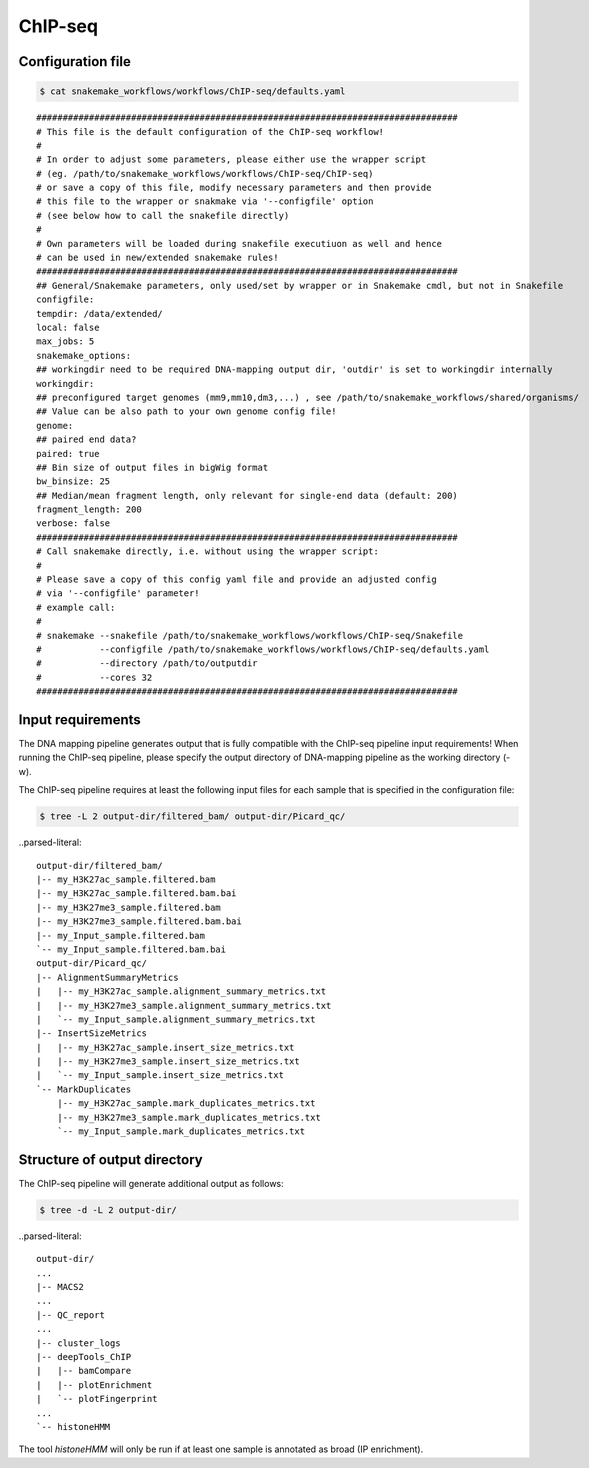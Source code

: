 .. _ChIP-seq:

ChIP-seq
==================

Configuration file
---------------------

.. code:: bash

    $ cat snakemake_workflows/workflows/ChIP-seq/defaults.yaml

.. parsed-literal::

	################################################################################
	# This file is the default configuration of the ChIP-seq workflow!
	#
	# In order to adjust some parameters, please either use the wrapper script
	# (eg. /path/to/snakemake_workflows/workflows/ChIP-seq/ChIP-seq)
	# or save a copy of this file, modify necessary parameters and then provide
	# this file to the wrapper or snakmake via '--configfile' option
	# (see below how to call the snakefile directly)
	#
	# Own parameters will be loaded during snakefile executiuon as well and hence
	# can be used in new/extended snakemake rules!
	################################################################################
	## General/Snakemake parameters, only used/set by wrapper or in Snakemake cmdl, but not in Snakefile
	configfile:
	tempdir: /data/extended/
	local: false
	max_jobs: 5
	snakemake_options:
	## workingdir need to be required DNA-mapping output dir, 'outdir' is set to workingdir internally
	workingdir:
	## preconfigured target genomes (mm9,mm10,dm3,...) , see /path/to/snakemake_workflows/shared/organisms/
	## Value can be also path to your own genome config file!
	genome:
	## paired end data?
	paired: true
	## Bin size of output files in bigWig format
	bw_binsize: 25
	## Median/mean fragment length, only relevant for single-end data (default: 200)
	fragment_length: 200
	verbose: false
	################################################################################
	# Call snakemake directly, i.e. without using the wrapper script:
	#
	# Please save a copy of this config yaml file and provide an adjusted config
	# via '--configfile' parameter!
	# example call:
	#
	# snakemake --snakefile /path/to/snakemake_workflows/workflows/ChIP-seq/Snakefile
	#           --configfile /path/to/snakemake_workflows/workflows/ChIP-seq/defaults.yaml
	#           --directory /path/to/outputdir
	#           --cores 32
	################################################################################

Input requirements
---------------------------

The DNA mapping pipeline generates output that is fully compatible with the ChIP-seq pipeline input requirements!
When running the ChIP-seq pipeline, please specify the output directory of DNA-mapping pipeline as the working directory (-w).

The ChIP-seq pipeline requires at least the following input files for each sample that is specified in the configuration file:

.. code:: bash

    $ tree -L 2 output-dir/filtered_bam/ output-dir/Picard_qc/

..parsed-literal::

    output-dir/filtered_bam/
    |-- my_H3K27ac_sample.filtered.bam
    |-- my_H3K27ac_sample.filtered.bam.bai
    |-- my_H3K27me3_sample.filtered.bam
    |-- my_H3K27me3_sample.filtered.bam.bai
    |-- my_Input_sample.filtered.bam
    `-- my_Input_sample.filtered.bam.bai
    output-dir/Picard_qc/
    |-- AlignmentSummaryMetrics
    |   |-- my_H3K27ac_sample.alignment_summary_metrics.txt
    |   |-- my_H3K27me3_sample.alignment_summary_metrics.txt
    |   `-- my_Input_sample.alignment_summary_metrics.txt
    |-- InsertSizeMetrics
    |   |-- my_H3K27ac_sample.insert_size_metrics.txt
    |   |-- my_H3K27me3_sample.insert_size_metrics.txt
    |   `-- my_Input_sample.insert_size_metrics.txt
    `-- MarkDuplicates
        |-- my_H3K27ac_sample.mark_duplicates_metrics.txt
        |-- my_H3K27me3_sample.mark_duplicates_metrics.txt
        `-- my_Input_sample.mark_duplicates_metrics.txt


Structure of output directory
--------------------------------

The ChIP-seq pipeline will generate additional output as follows:

.. code:: bash

    $ tree -d -L 2 output-dir/

..parsed-literal::

    output-dir/
    ...
    |-- MACS2
    ...
    |-- QC_report
    ...
    |-- cluster_logs
    |-- deepTools_ChIP
    |   |-- bamCompare
    |   |-- plotEnrichment
    |   `-- plotFingerprint
    ...
    `-- histoneHMM

The tool `histoneHMM` will only be run if at least one sample is annotated as broad (IP enrichment).

.. argparse::
   :func: parse_args
   :filename: ../snakePipes/workflows/ChIP-seq/ChIP-seq
   :prog: ChIP-seq

